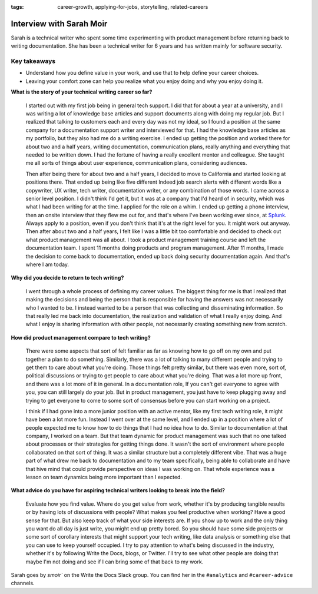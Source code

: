 :tags:  career-growth, applying-for-jobs, storytelling, related-careers

Interview with Sarah Moir
=========================

Sarah is a technical writer who spent some time experimenting with product management before returning back to writing documentation. She has been a technical writer for 6 years and has written mainly for software security.

Key takeaways
--------------------

* Understand how you define value in your work, and use that to help define your career choices.
* Leaving your comfort zone can help you realize what you enjoy doing and why you enjoy doing it.

**What is the story of your technical writing career so far?**

    I started out with my first job being in general tech support. I did that for about a year at a university, and I was writing a lot of knowledge base articles and support documents along with doing my regular job. But I realized that talking to customers each and every day was not my ideal, so I found a position at the same company for a documentation support writer and interviewed for that. I had the knowledge base articles as my portfolio, but they also had me do a writing exercise. I ended up getting the position and worked there for about two and a half years, writing documentation, communication plans, really anything and everything that needed to be written down. I had the fortune of having a really excellent mentor and colleague. She taught me all sorts of things about user experience, communication plans, considering audiences. 

    Then after being there for about two and a half years, I decided to move to California and started looking at positions there. That ended up being like five different Indeed job search alerts with different words like a copywriter, UX writer, tech writer, documentation writer, or any combination of those words. I came across a senior level position. I didn't think I'd get it, but it was at a company that I'd heard of in security, which was what I had been writing for at the time. I applied for the role on a whim. I ended up getting a phone interview, then an onsite interview that they flew me out for, and that's where I've been working ever since, at `Splunk`_. Always apply to a position, even if you don't think that it's at the right level for you. It might work out anyway. Then after about two and a half years, I felt like I was a little bit too comfortable and decided to check out what product management was all about. I took a product management training course and left the documentation team. I spent 11 months doing products and program management. After 11 months, I made the decision to come back to documentation, ended up back doing security documentation again. And that's where I am today.

**Why did you decide to return to tech writing?**

    I went through a whole process of defining my career values. The biggest thing for me is that I realized that making the decisions and being the person that is responsible for having the answers was not necessarily who I wanted to be. I instead wanted to be a person that was collecting and disseminating information. So that really led me back into documentation, the realization and validation of what I really enjoy doing. And what I enjoy is sharing information with other people, not necessarily creating something new from scratch.

**How did product management compare to tech writing?**

    There were some aspects that sort of felt familiar as far as knowing how to go off on my own and put together a plan to do something. Similarly, there was a lot of talking to many different people and trying to get them to care about what you're doing. Those things felt pretty similar, but there was even more, sort of, political discussions or trying to get people to care about what you're doing. That was a lot more up front, and there was a lot more of it in general. In a documentation role, If you can't get everyone to agree with you, you can still largely do your job. But in product management, you just have to keep plugging away and trying to get everyone to come to some sort of consensus before you can start working on a project. 
    
    I think if I had gone into a more junior position with an active mentor, like my first tech writing role, it might have been a lot more fun. Instead I went over at the same level, and I ended up in a position where a lot of people expected me to know how to do things that I had no idea how to do. Similar to documentation at that company, I worked on a team. But that team dynamic for product management was such that no one talked about processes or their strategies for getting things done. It wasn't the sort of environment where people collaborated on that sort of thing. It was a similar structure but a completely different vibe. That was a huge part of what drew me back to documentation and to my team specifically, being able to collaborate and have that hive mind that could provide perspective on ideas I was working on. That whole experience was a lesson on team dynamics being more important than I expected.

**What advice do you have for aspiring technical writers looking to break into the field?**  

    Evaluate how you find value. Where do you get value from work, whether it's by producing tangible results or by having lots of discussions with people? What makes you feel productive when working? Have a good sense for that. But also keep track of what your side interests are. If you show up to work and the only thing you want do all day is just write, you might end up pretty bored. So you should have some side projects or some sort of corollary interests that might support your tech writing, like data analysis or something else that you can use to keep yourself occupied. I try to pay attention to what's being discussed in the industry, whether it's by following Write the Docs, blogs, or Twitter. I'll try to see what other people are doing that maybe I'm not doing and see if I can bring some of that back to my work.


Sarah goes by `smoir`` on the Write the Docs Slack group. You can find her in the ``#analytics`` and ``#career-advice`` channels.

.. _splunk: https://www.splunk.com/en_us/careers.html



